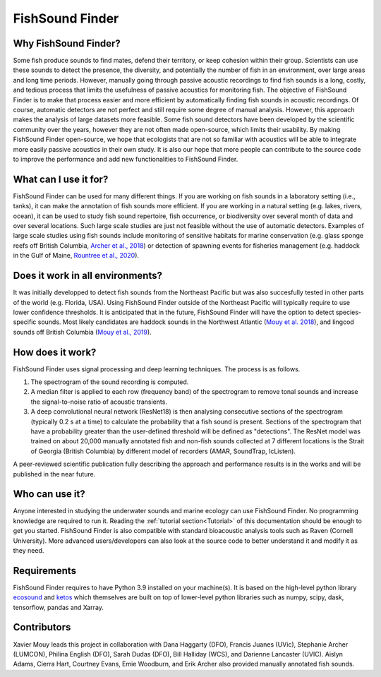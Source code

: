FishSound Finder
================

Why FishSound Finder?
---------------------

Some fish produce sounds to find mates, defend their territory, or keep cohesion within their group.
Scientists can use these sounds to detect the presence, the diversity, and potentially the number of fish in an environment,
over large areas and long time periods. However, manually going through passive acoustic recordings to find fish sounds is a long, costly,
and tedious process that limits the usefulness of passive acoustics for monitoring fish. The objective of FishSound Finder is to make
that process easier and more efficient by automatically finding fish sounds in acoustic recordings. Of course, automatic
detectors are not perfect and still require some degree of manual analysis. However, this approach makes the analysis of large datasets
more feasible. Some fish sound detectors have been developed by the scientific community over the years, however they are not often made
open-source, which limits their usability. By making FishSound Finder open-source, we hope that ecologists that are not so
familiar with acoustics will be able to integrate more easily passive acoustics in their own study. It is also our hope that more people
can contribute to the source code to improve the performance and add new functionalities to FishSound Finder.  

What can I use it for?
----------------------
FishSound Finder can be used for many different things. If you are working on fish sounds in a laboratory setting (i.e., tanks), it can make the
annotation of fish sounds more efficient. If you are working in a natural setting (e.g. lakes, rivers, ocean), it can be used to study fish sound
repertoire, fish occurrence, or biodiversity over several month of data and over several locations. Such large scale studies are just not feasible without the use of 
automatic detectors. Examples of large scale studies using fish sounds include monitoring of sensitive habitats for marine conservation 
(e.g. glass sponge reefs off British Columbia, `Archer et al., 2018 <http://www.int-res.com/abstracts/meps/v595/p245-252/>`__) or detection of spawning events for fisheries management 
(e.g. haddock in the Gulf of Maine, `Rountree et al., 2020 <https://asa.scitation.org/doi/pdf/10.1121/2.0001257>`__).

Does it work in all environments?
---------------------------------
It was initially developped to detect fish sounds from the Northeast Pacific but was also succesfully tested in other parts of the world (e.g. Florida, USA).
Using FishSound Finder outside of the Northeast Pacific will typically require to use lower confidence thresholds. It is anticipated that in the future, FishSound Finder will have the option to
detect species-specific sounds. Most likely candidates are haddock sounds in the Northwest Atlantic 
(`Mouy et al. 2018 <https://asa.scitation.org/doi/10.1121/1.5036179>`__), and lingcod sounds off British Columbia 
(`Mouy et al., 2019 <https://asa.scitation.org/doi/10.1121/1.5136904>`__). 

How does it work?
-----------------

FishSound Finder uses signal processing and deep learning techniques. The process is as follows.
 
1. The spectrogram of the sound recording is computed. 
2. A median filter is applied to each row (frequency band) of the spectrogram to remove tonal sounds and increase the signal-to-noise ratio of acoustic transients. 
3. A deep convolutional neural network (ResNet18) is then analysing consecutive sections of the spectrogram (typically 0.2 s at a time) to calculate the probability that a fish sound is present. Sections of the spectrogram that have a probability greater than the user-defined threshold will be defined as "detections". The ResNet model was trained on about 20,000 manually annotated fish and non-fish sounds collected at 7 different locations is the Strait of Georgia (British Columbia) by different model of recorders (AMAR, SoundTrap, IcListen). 

A peer-reviewed scientific publication fully describing the approach and performance results is in the works and will be published in the near future.

Who can use it?
--------------------
Anyone interested in studying the underwater sounds and marine ecology can use FishSound Finder. No programming knowledge are required to run it. Reading the
:ref:`tutorial section<Tutorial>` of this documentation should be enough to get you started. FishSound Finder is also compatible with standard bioacoustic analysis tools such as
Raven (Cornell University). More advanced users/developers can also look at the source code to better understand it and modify
it as they need. 

Requirements
------------
FishSound Finder requires to have Python 3.9 installed on your machine(s). It is based on the high-level python library 
`ecosound <https://ecosound.readthedocs.io/en/latest/>`__ and `ketos <https://docs.meridian.cs.dal.ca/ketos/>`_ which themselves are built on top of lower-level python libraries such as numpy, scipy, dask, tensorflow,
pandas and Xarray.

Contributors
------------

Xavier Mouy leads this project in collaboration with Dana Haggarty (DFO), Francis Juanes (UVic), Stephanie Archer (LUMCON), Philina English (DFO), Sarah Dudas (DFO), Bill Halliday (WCS), and Darienne Lancaster (UVIC).
Aislyn Adams, Cierra Hart, Courtney Evans, Emie Woodburn, and Erik Archer also provided manually annotated fish sounds. 